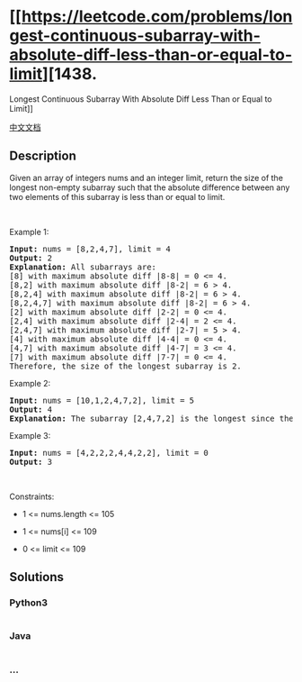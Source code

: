 * [[https://leetcode.com/problems/longest-continuous-subarray-with-absolute-diff-less-than-or-equal-to-limit][1438.
Longest Continuous Subarray With Absolute Diff Less Than or Equal to
Limit]]
  :PROPERTIES:
  :CUSTOM_ID: longest-continuous-subarray-with-absolute-diff-less-than-or-equal-to-limit
  :END:
[[./solution/1400-1499/1438.Longest Continuous Subarray With Absolute Diff Less Than or Equal to Limit/README.org][中文文档]]

** Description
   :PROPERTIES:
   :CUSTOM_ID: description
   :END:

#+begin_html
  <p>
#+end_html

Given an array of integers nums and an integer limit, return the size of
the longest non-empty subarray such that the absolute difference between
any two elements of this subarray is less than or equal to limit.

#+begin_html
  </p>
#+end_html

#+begin_html
  <p>
#+end_html

 

#+begin_html
  </p>
#+end_html

#+begin_html
  <p>
#+end_html

Example 1:

#+begin_html
  </p>
#+end_html

#+begin_html
  <pre>
  <strong>Input:</strong> nums = [8,2,4,7], limit = 4
  <strong>Output:</strong> 2 
  <strong>Explanation:</strong> All subarrays are: 
  [8] with maximum absolute diff |8-8| = 0 &lt;= 4.
  [8,2] with maximum absolute diff |8-2| = 6 &gt; 4. 
  [8,2,4] with maximum absolute diff |8-2| = 6 &gt; 4.
  [8,2,4,7] with maximum absolute diff |8-2| = 6 &gt; 4.
  [2] with maximum absolute diff |2-2| = 0 &lt;= 4.
  [2,4] with maximum absolute diff |2-4| = 2 &lt;= 4.
  [2,4,7] with maximum absolute diff |2-7| = 5 &gt; 4.
  [4] with maximum absolute diff |4-4| = 0 &lt;= 4.
  [4,7] with maximum absolute diff |4-7| = 3 &lt;= 4.
  [7] with maximum absolute diff |7-7| = 0 &lt;= 4. 
  Therefore, the size of the longest subarray is 2.
  </pre>
#+end_html

#+begin_html
  <p>
#+end_html

Example 2:

#+begin_html
  </p>
#+end_html

#+begin_html
  <pre>
  <strong>Input:</strong> nums = [10,1,2,4,7,2], limit = 5
  <strong>Output:</strong> 4 
  <strong>Explanation:</strong> The subarray [2,4,7,2] is the longest since the maximum absolute diff is |2-7| = 5 &lt;= 5.
  </pre>
#+end_html

#+begin_html
  <p>
#+end_html

Example 3:

#+begin_html
  </p>
#+end_html

#+begin_html
  <pre>
  <strong>Input:</strong> nums = [4,2,2,2,4,4,2,2], limit = 0
  <strong>Output:</strong> 3
  </pre>
#+end_html

#+begin_html
  <p>
#+end_html

 

#+begin_html
  </p>
#+end_html

#+begin_html
  <p>
#+end_html

Constraints:

#+begin_html
  </p>
#+end_html

#+begin_html
  <ul>
#+end_html

#+begin_html
  <li>
#+end_html

1 <= nums.length <= 105

#+begin_html
  </li>
#+end_html

#+begin_html
  <li>
#+end_html

1 <= nums[i] <= 109

#+begin_html
  </li>
#+end_html

#+begin_html
  <li>
#+end_html

0 <= limit <= 109

#+begin_html
  </li>
#+end_html

#+begin_html
  </ul>
#+end_html

** Solutions
   :PROPERTIES:
   :CUSTOM_ID: solutions
   :END:

#+begin_html
  <!-- tabs:start -->
#+end_html

*** *Python3*
    :PROPERTIES:
    :CUSTOM_ID: python3
    :END:
#+begin_src python
#+end_src

*** *Java*
    :PROPERTIES:
    :CUSTOM_ID: java
    :END:
#+begin_src java
#+end_src

*** *...*
    :PROPERTIES:
    :CUSTOM_ID: section
    :END:
#+begin_example
#+end_example

#+begin_html
  <!-- tabs:end -->
#+end_html
